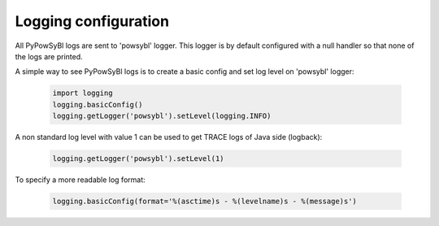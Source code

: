 Logging configuration
=====================

All PyPowSyBl logs are sent to 'powsybl' logger. This logger is by default configured with a null handler so that none
of the logs are printed.

A simple way to see PyPowSyBl logs is to create a basic config and set log level on 'powsybl' logger:

    .. code-block:: python

       import logging
       logging.basicConfig()
       logging.getLogger('powsybl').setLevel(logging.INFO)

A non standard log level with value 1 can be used to get TRACE logs of Java side (logback):

    .. code-block:: python

       logging.getLogger('powsybl').setLevel(1)

To specify a more readable log format:

    .. code-block:: python

       logging.basicConfig(format='%(asctime)s - %(levelname)s - %(message)s')
